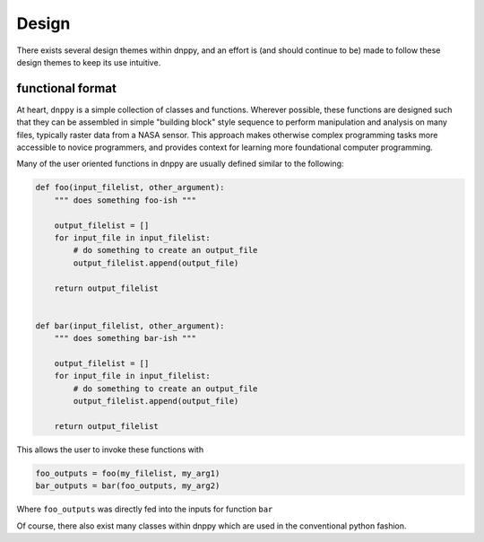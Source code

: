 ======
Design
======

There exists several design themes within dnppy, and an effort is (and should continue to be) made to follow these design themes to keep its use intuitive.

-----------------
functional format
-----------------

At heart, ``dnppy`` is a simple collection of classes and functions. Wherever possible, these functions are designed such that they can be assembled in simple "building block" style sequence to perform manipulation and analysis on many files, typically raster data from a NASA sensor. This approach makes otherwise complex programming tasks more accessible to novice programmers, and provides context for learning more foundational computer programming.

Many of the user oriented functions in dnppy are usually defined similar to the following:

.. code-block:: python

    def foo(input_filelist, other_argument):
        """ does something foo-ish """

        output_filelist = []
        for input_file in input_filelist:
            # do something to create an output_file
            output_filelist.append(output_file)

        return output_filelist


    def bar(input_filelist, other_argument):
        """ does something bar-ish """

        output_filelist = []
        for input_file in input_filelist:
            # do something to create an output_file
            output_filelist.append(output_file)

        return output_filelist

This allows the user to invoke these functions with

.. code-block:: python

    foo_outputs = foo(my_filelist, my_arg1)
    bar_outputs = bar(foo_outputs, my_arg2)

Where ``foo_outputs`` was directly fed into the inputs for function ``bar``

Of course, there also exist many classes within dnppy which are used in the conventional python fashion.

